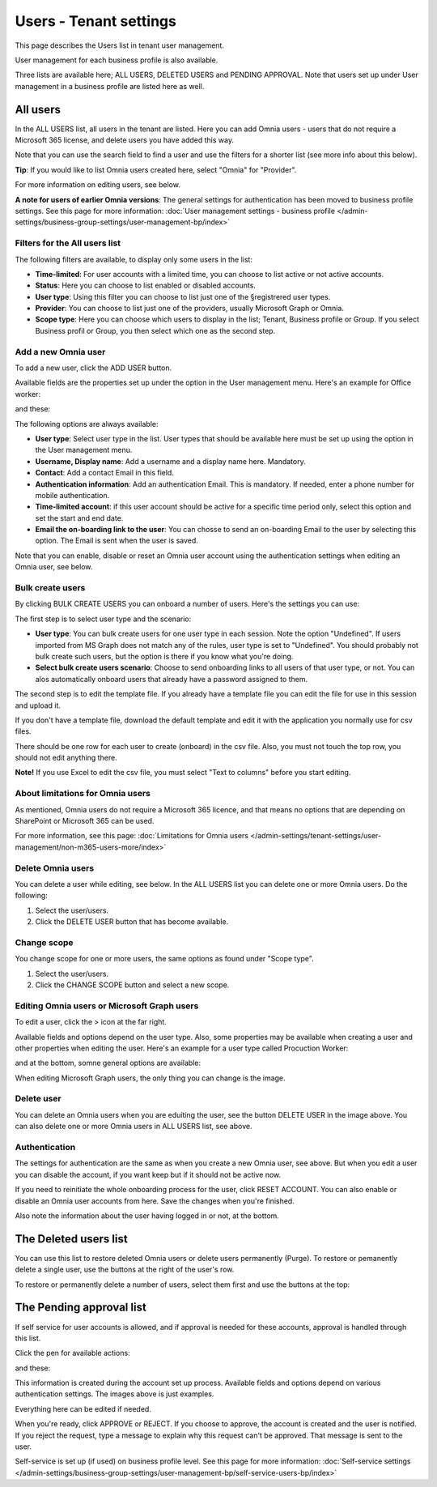 Users - Tenant settings
===================================

This page describes the Users list in tenant user management.

User management for each business profile is also available.

Three lists are available here; ALL USERS, DELETED USERS and PENDING APPROVAL. Note that users set up under User management in a business profile are listed here as well.

.. image:: user-management-users-list-78.png

All users
************
In the ALL USERS list, all users in the tenant are listed. Here you can add Omnia users - users that do not require a Microsoft 365 license, and delete users you have added this way.

Note that you can use the search field to find a user and use the filters for a shorter list (see more info about this below). 

**Tip**: If you would like to list Omnia users created here, select "Omnia" for "Provider".

For more information on editing users, see below.

**A note for users of earlier Omnia versions**: The general settings for authentication has been moved to business profile settings. See this page for more information: :doc:`User management settings - business profile </admin-settings/business-group-settings/user-management-bp/index>`

Filters for the All users list
---------------------------------
The following filters are available, to display only some users in the list:

+ **Time-limited**: For user accounts with a limited time, you can choose to list active or not active accounts.
+ **Status**: Here you can choose to list enabled or disabled accounts.
+ **User type**: Using this filter you can choose to list just one of the §registrered user types.
+ **Provider**: You can choose to list just one of the providers, usually Microsoft Graph or Omnia.
+ **Scope type**: Here you can choose which users to display in the list; Tenant, Business profile or Group. If you select Business profil or Group, you then select which one as the second step.

Add a new Omnia user
-----------------------------
To add a new user, click the ADD USER button.

Available fields are the properties set up under the option in the User management menu. Here's an example for Office worker:

.. image:: user-management-users-settings-1-78-50.png

and these:

.. image:: user-management-users-settings-2-78-new-50.png

The following options are always available:

+ **User type**: Select user type in the list. User types that should be available here must be set up using the option in the User management menu.
+ **Username, Display name**: Add a username and a display name here. Mandatory.
+ **Contact**: Add a contact Email in this field.
+ **Authentication information**: Add an authentication Email. This is mandatory. If needed, enter a  phone number for mobile authentication.
+ **Time-limited account**: if this user account should be active for a specific time period only, select this option and set the start and end date.
+ **Email the on-boarding link to the user**: You can chosse to send an on-boarding Email to the user by selecting this option. The Email is sent when the user is saved.

Note that you can enable, disable or reset an Omnia user account using the authentication settings when editing an Omnia user, see below.

Bulk create users
-------------------
By clicking BULK CREATE USERS you can onboard a number of users. Here's the settings you can use:

.. image:: user-management-users-settings-bulk-1-78-50.png

The first step is to select user type and the scenario:

+ **User type**: You can bulk create users for one user type in each session. Note the option "Undefined". If users imported from MS Graph does not match any of the rules, user type is set to "Undefined". You should probably not bulk create such users, but the option is there if you know what you're doing.
+ **Select bulk create users scenario**: Choose to send onboarding links to all users of that user type, or not. You can alos automatically onboard users that already have a password assigned to them.

The second step is to edit the template file. If you already have a template file you can edit the file for use in this session and upload it.

If you don't have a template file, download the default template and edit it with the application you normally use for csv files. 

There should be one row for each user to create (onboard) in the csv file. Also, you must not touch the top row, you should not edit anything there.

**Note!** If you use Excel to edit the csv file, you must select "Text to columns" before you start editing. 

About limitations for Omnia users
-----------------------------------
As mentioned, Omnia users do not require a Microsoft 365 licence, and that means no options that are depending on SharePoint or Microsoft 365 can be used. 

For more information, see this page: :doc:`Limitations for Omnia users </admin-settings/tenant-settings/user-management/non-m365-users-more/index>`

Delete Omnia users
-------------------------
You can delete a user while editing, see below. In the ALL USERS list you can delete one or more Omnia users. Do the following:

1. Select the user/users.
2. Click the DELETE USER button that has become available.

.. image:: user-management-users-delete-78.png

Change scope
-----------------
You change scope for one or more users, the same options as found under "Scope type".

1. Select the user/users.
2. Click the CHANGE SCOPE button and select a new scope.

.. image:: user-management-users-changescope-78-50.png

Editing Omnia users or Microsoft Graph users
----------------------------------------------
To edit a user, click the > icon at the far right.

.. image:: user-management-users-list-omnia-options-edit-78.png

Available fields and options depend on the user type. Also, some properties may be available when creating a user and other properties when editing the user. Here's an example for a user type called Procuction Worker:

.. image:: user-management-users-list-omnia-edit-78.png

and at the bottom, somne general options are available:

.. image:: user-management-users-list-omnia-edit-2-78.png

When editing Microsoft Graph users, the only thing you can change is the image.

Delete user
-----------------
You can delete an Omnia users when you are eduíting the user, see the button DELETE USER in the image above. You can also delete one or more Omnia users in ALL USERS list, see above.

Authentication
----------------
The settings for authentication are the same as when you create a new Omnia user, see above. But when you edit a user you can disable the account, if you want keep but if it should not be active now.

If you need to reinitiate the whole onboarding process for the user, click RESET ACCOUNT. You can also enable or disable an Omnia user accounts from here.
Save the changes when you're finished.

Also note the information about the user having logged in or not, at the bottom.

.. image:: user-management-users-list-omnia-authentication-78.png

The Deleted users list
***********************
You can use this list to restore deleted Omnia users or delete users permanently (Purge). To restore or pemanently delete a single user, use the buttons at the right of the user's row.

.. image:: user-management-users-delete-buttons-78.png

To restore or permanently delete a number of users, select them first and use the buttons at the top:

.. image:: user-management-users-delete-buttons-top-78.png

The Pending approval list
***************************
If self service for user accounts is allowed, and if approval is needed for these accounts, approval is handled through this list.

.. image:: user-management-users-pending-78.png

Click the pen for available actions:

.. image:: user-management-users-pending-actions-78.png

and these:

.. image:: user-management-users-pending-actions-more-78.png

This information is created during the account set up process. Available fields and options depend on various authentication settings. The images above is just examples.

Everything here can be edited if needed.

When you're ready, click APPROVE or REJECT. If you choose to approve, the account is created and the user is notified. If you reject the request, type a message to explain why this request can't be approved. That message is sent to the user.

Self-service is set up (if used) on business profile level. See this page for more information: :doc:`Self-service settings </admin-settings/business-group-settings/user-management-bp/self-service-users-bp/index>`




